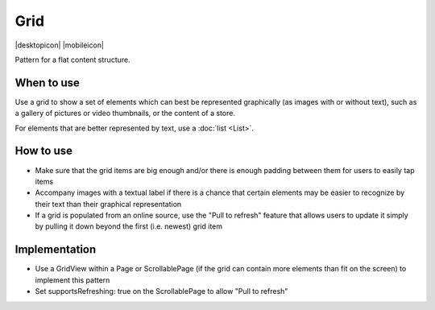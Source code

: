 Grid
====

.. container:: intend

   |desktopicon| |mobileicon|

Pattern for a flat content structure.

.. image:: /img/Grid.png
   :alt: Grid of items

When to use
-----------

Use a grid to show a set of elements which can best be represented
graphically (as images with or without text), such as a gallery of
pictures or video thumbnails, or the content of a store.

For elements that are better represented by text, use a :doc:`list <List>`.

How to use
----------

-  Make sure that the grid items are big enough and/or there is enough
   padding between them for users to easily tap items
-  Accompany images with a textual label if there is a chance that
   certain elements may be easier to recognize by their text than their
   graphical representation
-  If a grid is populated from an online source, use the "Pull to
   refresh" feature that allows users to update it simply by pulling it
   down beyond the first (i.e. newest) grid item

Implementation
--------------

-  Use a GridView within a Page or ScrollablePage (if the grid can
   contain more elements than fit on the screen) to implement this
   pattern
-  Set supportsRefreshing: true on the ScrollablePage to allow "Pull to
   refresh"
